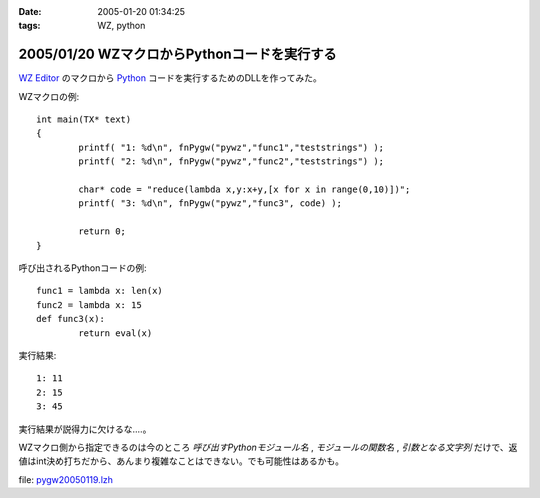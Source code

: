 :date: 2005-01-20 01:34:25
:tags: WZ, python

=============================================
2005/01/20 WZマクロからPythonコードを実行する
=============================================

`WZ Editor`_ のマクロから Python_ コードを実行するためのDLLを作ってみた。

WZマクロの例::

	int main(TX* text)
	{
		printf( "1: %d\n", fnPygw("pywz","func1","teststrings") );
		printf( "2: %d\n", fnPygw("pywz","func2","teststrings") );
	
		char* code = "reduce(lambda x,y:x+y,[x for x in range(0,10)])";
		printf( "3: %d\n", fnPygw("pywz","func3", code) );
	
		return 0;
	}

呼び出されるPythonコードの例::

	func1 = lambda x: len(x)
	func2 = lambda x: 15
	def func3(x):
		return eval(x)

実行結果::

	1: 11
	2: 15
	3: 45

実行結果が説得力に欠けるな‥‥。

WZマクロ側から指定できるのは今のところ *呼び出すPythonモジュール名* , *モジュールの関数名* , *引数となる文字列* だけで、返値はint決め打ちだから、あんまり複雑なことはできない。でも可能性はあるかも。

file: `pygw20050119.lzh`_

.. _`WZ Editor`: http://www.villagecenter.co.jp/soft/wz50/
.. _Python: http://python.jp/
.. _`pygw20050119.lzh`: file/wz/pygw20050119.lzh



.. :extend type: text/plain
.. :extend:

